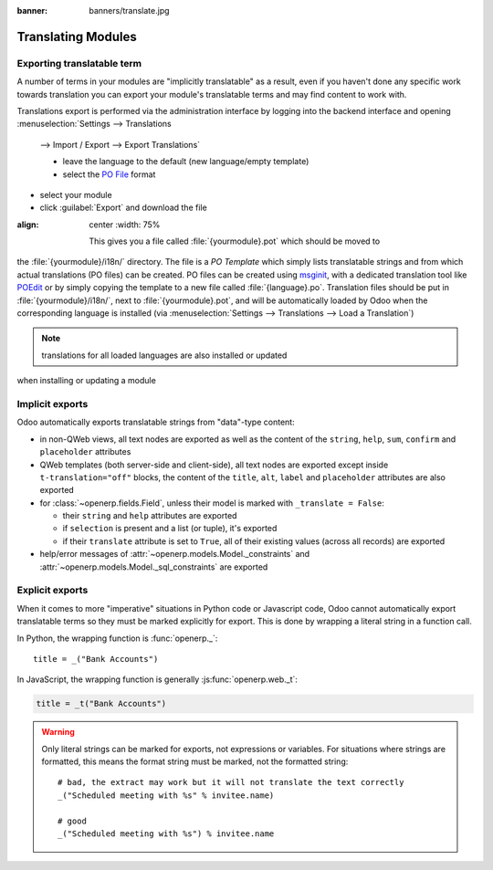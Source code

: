 :banner: banners/translate.jpg

.. _reference/translations:


===================
Translating Modules
===================

Exporting translatable term
===========================

A number of terms in your modules are "implicitly translatable" as a result,
even if you haven't done any specific work towards translation you can export
your module's translatable terms and may find content to work with.

.. todo:: needs technical features

Translations export is performed via the administration interface by logging into
the backend interface and opening :menuselection:`Settings --> Translations
    --> Import / Export --> Export Translations`

    * leave the language to the default (new language/empty template)
    * select the `PO File`_ format
* select your module
* click :guilabel:`Export` and download the file

.. image:: translations/po-export.*
:align: center
    :width: 75%

    This gives you a file called :file:`{yourmodule}.pot` which should be moved to
the :file:`{yourmodule}/i18n/` directory. The file is a *PO Template* which
simply lists translatable strings and from which actual translations (PO files)
can be created. PO files can be created using msginit_, with a dedicated
translation tool like POEdit_ or by simply copying the template to a new file
called :file:`{language}.po`. Translation files should be put in
:file:`{yourmodule}/i18n/`, next to :file:`{yourmodule}.pot`, and will be
automatically loaded by Odoo when the corresponding language is installed (via
:menuselection:`Settings --> Translations --> Load a Translation`)

.. note:: translations for all loaded languages are also installed or updated
when installing or updating a module

Implicit exports
================

Odoo automatically exports translatable strings from "data"-type content:

* in non-QWeb views, all text nodes are exported as well as the content of
  the ``string``, ``help``, ``sum``, ``confirm`` and ``placeholder``
  attributes
* QWeb templates (both server-side and client-side), all text nodes are
  exported except inside ``t-translation="off"`` blocks, the content of the
  ``title``, ``alt``, ``label`` and ``placeholder`` attributes are also
  exported
* for :class:`~openerp.fields.Field`, unless their model is marked with
  ``_translate = False``:

  * their ``string`` and ``help`` attributes are exported
  * if ``selection`` is present and a list (or tuple), it's exported
  * if their ``translate`` attribute is set to ``True``, all of their existing
    values (across all records) are exported
* help/error messages of :attr:`~openerp.models.Model._constraints` and
  :attr:`~openerp.models.Model._sql_constraints` are exported

Explicit exports
================

When it comes to more "imperative" situations in Python code or Javascript
code, Odoo cannot automatically export translatable terms so they
must be marked explicitly for export. This is done by wrapping a literal
string in a function call.

In Python, the wrapping function is :func:`openerp._`::

    title = _("Bank Accounts")

In JavaScript, the wrapping function is generally :js:func:`openerp.web._t`:

.. code-block:: javascript

    title = _t("Bank Accounts")

.. warning::

    Only literal strings can be marked for exports, not expressions or
    variables. For situations where strings are formatted, this means the
    format string must be marked, not the formatted string::

        # bad, the extract may work but it will not translate the text correctly
        _("Scheduled meeting with %s" % invitee.name)

        # good
        _("Scheduled meeting with %s") % invitee.name

.. _PO File: http://en.wikipedia.org/wiki/Gettext#Translating
.. _msginit: http://www.gnu.org/software/gettext/manual/gettext.html#Creating
.. _POEdit: http://poedit.net/
